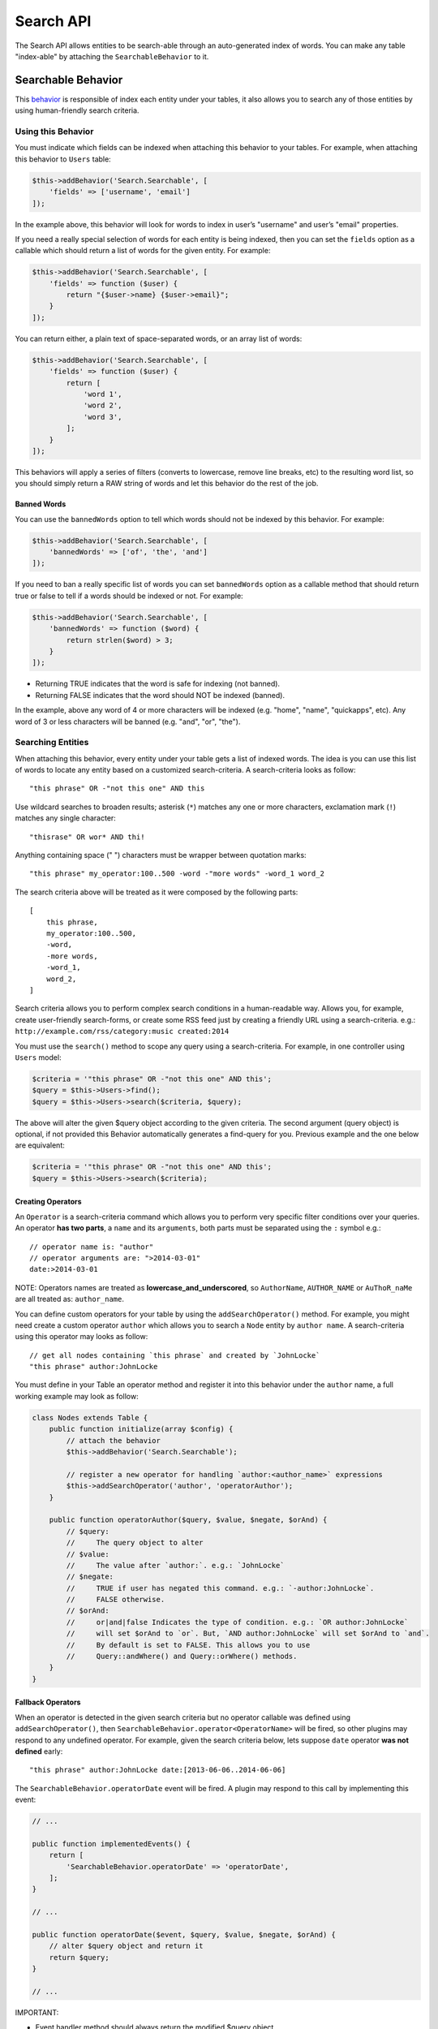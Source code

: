 Search API
##########

The Search API allows entities to be search-able through an
auto-generated index of words. You can make any table "index-able" by
attaching the ``SearchableBehavior`` to it.

Searchable Behavior
===================

This `behavior <http://book.cakephp.org/3.0/en/orm/behaviors.html>`__ is
responsible of index each entity under your tables, it also allows you
to search any of those entities by using human-friendly search criteria.

Using this Behavior
-------------------

You must indicate which fields can be indexed when attaching this
behavior to your tables. For example, when attaching this behavior to
``Users`` table:

.. code:: php

    $this->addBehavior('Search.Searchable', [
        'fields' => ['username', 'email']
    ]);

In the example above, this behavior will look for words to index in
user’s "username" and user’s "email" properties.

If you need a really special selection of words for each entity is being
indexed, then you can set the ``fields`` option as a callable which
should return a list of words for the given entity. For example:

.. code:: php

    $this->addBehavior('Search.Searchable', [
        'fields' => function ($user) {
            return "{$user->name} {$user->email}";
        }
    ]);

You can return either, a plain text of space-separated words, or an
array list of words:

.. code:: php

    $this->addBehavior('Search.Searchable', [
        'fields' => function ($user) {
            return [
                'word 1',
                'word 2',
                'word 3',
            ];
        }
    ]);

This behaviors will apply a series of filters (converts to lowercase,
remove line breaks, etc) to the resulting word list, so you should
simply return a RAW string of words and let this behavior do the rest of
the job.

Banned Words
~~~~~~~~~~~~

You can use the ``bannedWords`` option to tell which words should not be
indexed by this behavior. For example:

.. code:: php

    $this->addBehavior('Search.Searchable', [
        'bannedWords' => ['of', 'the', 'and']
    ]);

If you need to ban a really specific list of words you can set
``bannedWords`` option as a callable method that should return true or
false to tell if a words should be indexed or not. For example:

.. code:: php

    $this->addBehavior('Search.Searchable', [
        'bannedWords' => function ($word) {
            return strlen($word) > 3;
        }
    ]);

-  Returning TRUE indicates that the word is safe for indexing (not
   banned).
-  Returning FALSE indicates that the word should NOT be indexed
   (banned).

In the example, above any word of 4 or more characters will be indexed
(e.g. "home", "name", "quickapps", etc). Any word of 3 or less
characters will be banned (e.g. "and", "or", "the").

Searching Entities
------------------

When attaching this behavior, every entity under your table gets a list
of indexed words. The idea is you can use this list of words to locate
any entity based on a customized search-criteria. A search-criteria
looks as follow:

::

    "this phrase" OR -"not this one" AND this

Use wildcard searches to broaden results; asterisk (``*``) matches any
one or more characters, exclamation mark (``!``) matches any single
character:

::

    "thisrase" OR wor* AND thi!

Anything containing space (" ") characters must be wrapper between
quotation marks:

::

    "this phrase" my_operator:100..500 -word -"more words" -word_1 word_2

The search criteria above will be treated as it were composed by the
following parts:

::

    [
        this phrase,
        my_operator:100..500,
        -word,
        -more words,
        -word_1,
        word_2,
    ]

Search criteria allows you to perform complex search conditions in a
human-readable way. Allows you, for example, create user-friendly
search-forms, or create some RSS feed just by creating a friendly URL
using a search-criteria. e.g.:
``http://example.com/rss/category:music created:2014``

You must use the ``search()`` method to scope any query using a
search-criteria. For example, in one controller using ``Users`` model:

.. code:: php

    $criteria = '"this phrase" OR -"not this one" AND this';
    $query = $this->Users->find();
    $query = $this->Users->search($criteria, $query);

The above will alter the given $query object according to the given
criteria. The second argument (query object) is optional, if not
provided this Behavior automatically generates a find-query for you.
Previous example and the one below are equivalent:

.. code:: php

    $criteria = '"this phrase" OR -"not this one" AND this';
    $query = $this->Users->search($criteria);

Creating Operators
~~~~~~~~~~~~~~~~~~

An ``Operator`` is a search-criteria command which allows you to perform
very specific filter conditions over your queries. An operator **has two
parts**, a ``name`` and its ``arguments``, both parts must be separated
using the ``:`` symbol e.g.:

::

    // operator name is: "author"
    // operator arguments are: ">2014-03-01"
    date:>2014-03-01

NOTE: Operators names are treated as **lowercase_and_underscored**, so
``AuthorName``, ``AUTHOR_NAME`` or ``AuThoR_naMe`` are all treated as:
``author_name``.

You can define custom operators for your table by using the
``addSearchOperator()`` method. For example, you might need create a
custom operator ``author`` which allows you to search a ``Node`` entity
by ``author name``. A search-criteria using this operator may looks as
follow:

::

    // get all nodes containing `this phrase` and created by `JohnLocke`
    "this phrase" author:JohnLocke

You must define in your Table an operator method and register it into
this behavior under the ``author`` name, a full working example may look
as follow:

.. code:: php

    class Nodes extends Table {
        public function initialize(array $config) {
            // attach the behavior
            $this->addBehavior('Search.Searchable');

            // register a new operator for handling `author:<author_name>` expressions
            $this->addSearchOperator('author', 'operatorAuthor');
        }

        public function operatorAuthor($query, $value, $negate, $orAnd) {
            // $query:
            //     The query object to alter
            // $value:
            //     The value after `author:`. e.g.: `JohnLocke`
            // $negate:
            //     TRUE if user has negated this command. e.g.: `-author:JohnLocke`.
            //     FALSE otherwise.
            // $orAnd:
            //     or|and|false Indicates the type of condition. e.g.: `OR author:JohnLocke`
            //     will set $orAnd to `or`. But, `AND author:JohnLocke` will set $orAnd to `and`.
            //     By default is set to FALSE. This allows you to use
            //     Query::andWhere() and Query::orWhere() methods.
        }
    }


Fallback Operators
~~~~~~~~~~~~~~~~~~

When an operator is detected in the given search criteria but no
operator callable was defined using ``addSearchOperator()``, then
``SearchableBehavior.operator<OperatorName>`` will be fired, so other
plugins may respond to any undefined operator. For example, given the
search criteria below, lets suppose ``date`` operator **was not
defined** early:

::

    "this phrase" author:JohnLocke date:[2013-06-06..2014-06-06]

The ``SearchableBehavior.operatorDate`` event will be fired. A plugin
may respond to this call by implementing this event:

.. code:: php

    // ...

    public function implementedEvents() {
        return [
            'SearchableBehavior.operatorDate' => 'operatorDate',
        ];
    }

    // ...

    public function operatorDate($event, $query, $value, $negate, $orAnd) {
        // alter $query object and return it
        return $query;
    }

    // ...

IMPORTANT:

-  Event handler method should always return the modified $query object.
-  The event’s context, that is ``$event->subject``, is the table
   instance that fired the event.

Recommended Reading
===================

- `Behaviors <http://book.cakephp.org/3.0/en/orm/behaviors.html>`__
- :doc:`Events System <events-system>`

.. meta::
    :title lang=en: Search API
    :keywords lang=en: api,searchable,entity,search operator,operator,events,event,behavior
